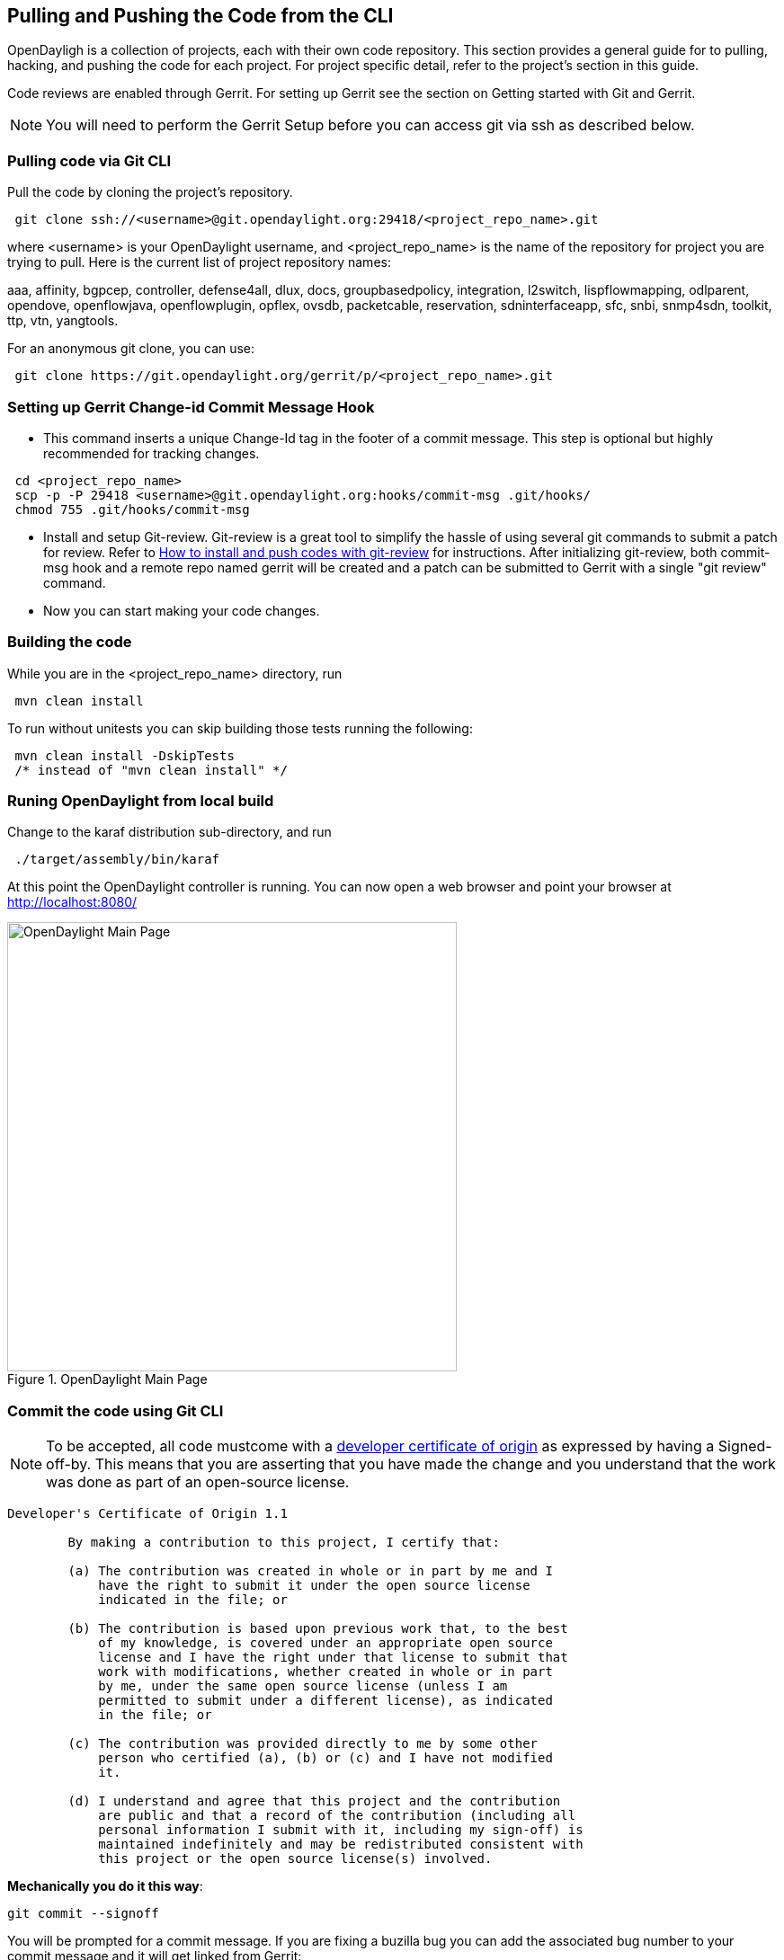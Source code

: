 == Pulling and Pushing the Code from the CLI

OpenDayligh is a collection of projects, each with their own code repository. This section provides a general guide for to pulling, hacking, and pushing the code for each project. For project specific detail, refer to the project's section in this guide.

Code reviews are enabled through Gerrit. For setting up Gerrit see the section on Getting started with Git and Gerrit. 

NOTE: You will need to perform the Gerrit Setup before you can access git via ssh as described below. 

=== Pulling code via Git CLI

Pull the code by cloning the project's repository. 

----
 git clone ssh://<username>@git.opendaylight.org:29418/<project_repo_name>.git
----

where <username> is your OpenDaylight username, and <project_repo_name> is the name of the repository for project you are trying to pull. Here is the current list of project repository names:

aaa, affinity, bgpcep, controller, defense4all, dlux, docs, groupbasedpolicy, integration, l2switch, lispflowmapping, odlparent, opendove, openflowjava, openflowplugin, opflex, ovsdb, packetcable, reservation, sdninterfaceapp, sfc, snbi, snmp4sdn, toolkit, ttp, vtn, yangtools.

For an anonymous git clone, you can use: 

----
 git clone https://git.opendaylight.org/gerrit/p/<project_repo_name>.git
----

=== Setting up Gerrit Change-id Commit Message Hook 

* This command inserts a unique Change-Id tag in the footer of a commit message. This step is optional but highly recommended for tracking changes. 

----
 cd <project_repo_name>
 scp -p -P 29418 <username>@git.opendaylight.org:hooks/commit-msg .git/hooks/
 chmod 755 .git/hooks/commit-msg
----

* Install and setup Git-review. Git-review is a great tool to simplify the hassle of using several git commands to submit a patch for review. Refer to http://www.mediawiki.org/wiki/Gerrit/git-review#Installation%7Chere[How to install and push codes with git-review] for instructions. After initializing git-review, both commit-msg hook and a remote repo named gerrit will be created and a patch can be submitted to Gerrit with a single "git review" command.

* Now you can start making your code changes.

=== Building the code

While you are in the <project_repo_name> directory, run

----
 mvn clean install
----

To run without unitests you can skip building those tests running the following: 

----
 mvn clean install -DskipTests
 /* instead of "mvn clean install" */
----

=== Runing OpenDaylight from local build

Change to the karaf distribution sub-directory, and run

----
 ./target/assembly/bin/karaf
----

At this point the OpenDaylight controller is running. You can now open a web browser and point your browser at http://localhost:8080/ 

.OpenDaylight Main Page 
image::800p_OpenDaylight_Login.jpg["OpenDaylight Main Page",width=500]

=== Commit the code using Git CLI

NOTE: To be accepted, all code mustcome with a http://elinux.org/Developer_Certificate_Of_Origin[developer certificate of origin] as expressed by having a Signed-off-by. This means that you are asserting that you have made the change and you understand that the work was done as part of an open-source license. 

----
Developer's Certificate of Origin 1.1

        By making a contribution to this project, I certify that:

        (a) The contribution was created in whole or in part by me and I
            have the right to submit it under the open source license
            indicated in the file; or

        (b) The contribution is based upon previous work that, to the best
            of my knowledge, is covered under an appropriate open source
            license and I have the right under that license to submit that
            work with modifications, whether created in whole or in part
            by me, under the same open source license (unless I am
            permitted to submit under a different license), as indicated
            in the file; or

        (c) The contribution was provided directly to me by some other
            person who certified (a), (b) or (c) and I have not modified
            it.

        (d) I understand and agree that this project and the contribution
            are public and that a record of the contribution (including all
            personal information I submit with it, including my sign-off) is
            maintained indefinitely and may be redistributed consistent with
            this project or the open source license(s) involved.
----
			
*Mechanically you do it this way*:

----
git commit --signoff
----

You will be prompted for a commit message. If you are fixing a buzilla bug you can add the associated bug number to your commit message and it will get linked from Gerrit: 

.For Example:

----
Fix for bug 2.

Signed-off-by: Ed Warnicke <eaw@cisco.com>
# Please enter the commit message for your changes. Lines starting
# with '#' will be ignored, and an empty message aborts the commit.
# On branch develop
# Changes to be committed:
#   (use "git reset HEAD <file>..." to unstage)
#
#       modified:   README
#
----

=== Pulling the Code changes via Git CLI

Pull the latest changes from the remote repository 

----
git remote update
git rebase origin/<project_main_branch_name> 
----

where <project_main_branch_name> is the the branch you want to commit to. For most projects this is master branch. For some projects such as lispflowmapping, a different branch name (develop in the case of lispflowmapping) should be used.

=== Pushing the Code via Git CLI

Use git review to push your changes back to the remote repository using: 

----
 git review
----

You can set a topic for your patch by:

----
 git review -t <topic>
----

You will get a message pointing you to your gerrit request like: 

----
==========================
remote: Resolving deltas: 100% (2/2) + 
remote: Processing changes: new: 1, refs: 1, done    + 
remote: + 
remote: New Changes: + 
remote:   http://git.opendaylight.org/gerrit/64 + 
remote: + 
==========================
----

The Jenkins Controller User will verify your code and post the result on the your gerrit request. 

==== Viewing your Changes in Gerrit

Follow the link you got above to see your commit in Gerrit: 

.Gerritt Code Review Sample
image::gerrit-code-review.png["Gerritt Code Review Sample",width=500]

Note that the Jenkins Controller User has verified your code and at the bottom is a link to the Jenkins build. 

Once your code has been reviewed and submitted by a committer it will be merged into the authoritative repo, which would look like this: 

.Gerritt Code Merge Sample
image::gerrit-merged.png["Gerritt Code Merge Sample",width=500]

==== Troubleshooting

. *What to do if your Firewall blocks port 29418*

There have been reports that many corporate firewalls block port 29418. If that's the case, please follow the https://wiki.opendaylight.org/view/OpenDaylight_Controller:Setting_up_HTTP_in_Gerrit[Setting up HTTP in Gerrit] instructions and use git URL: 

----
git clone https://<your_username>@git.opendaylight.org/gerrit/p/<project_repo_name>.git
----

You will be prompted for the password you generated in https://wiki.opendaylight.org/view/OpenDaylight_Controller:Setting_up_HTTP_in_Gerrit[Setting up HTTP in Gerrit].

All other instructions on this page remain unchanged.

To download pre-built images with ODP bootstraps see the following Github project: 

https://github.com/nerdalert/OpenDaylight-Lab[Pre-Built OpenDaylight VM Images]



